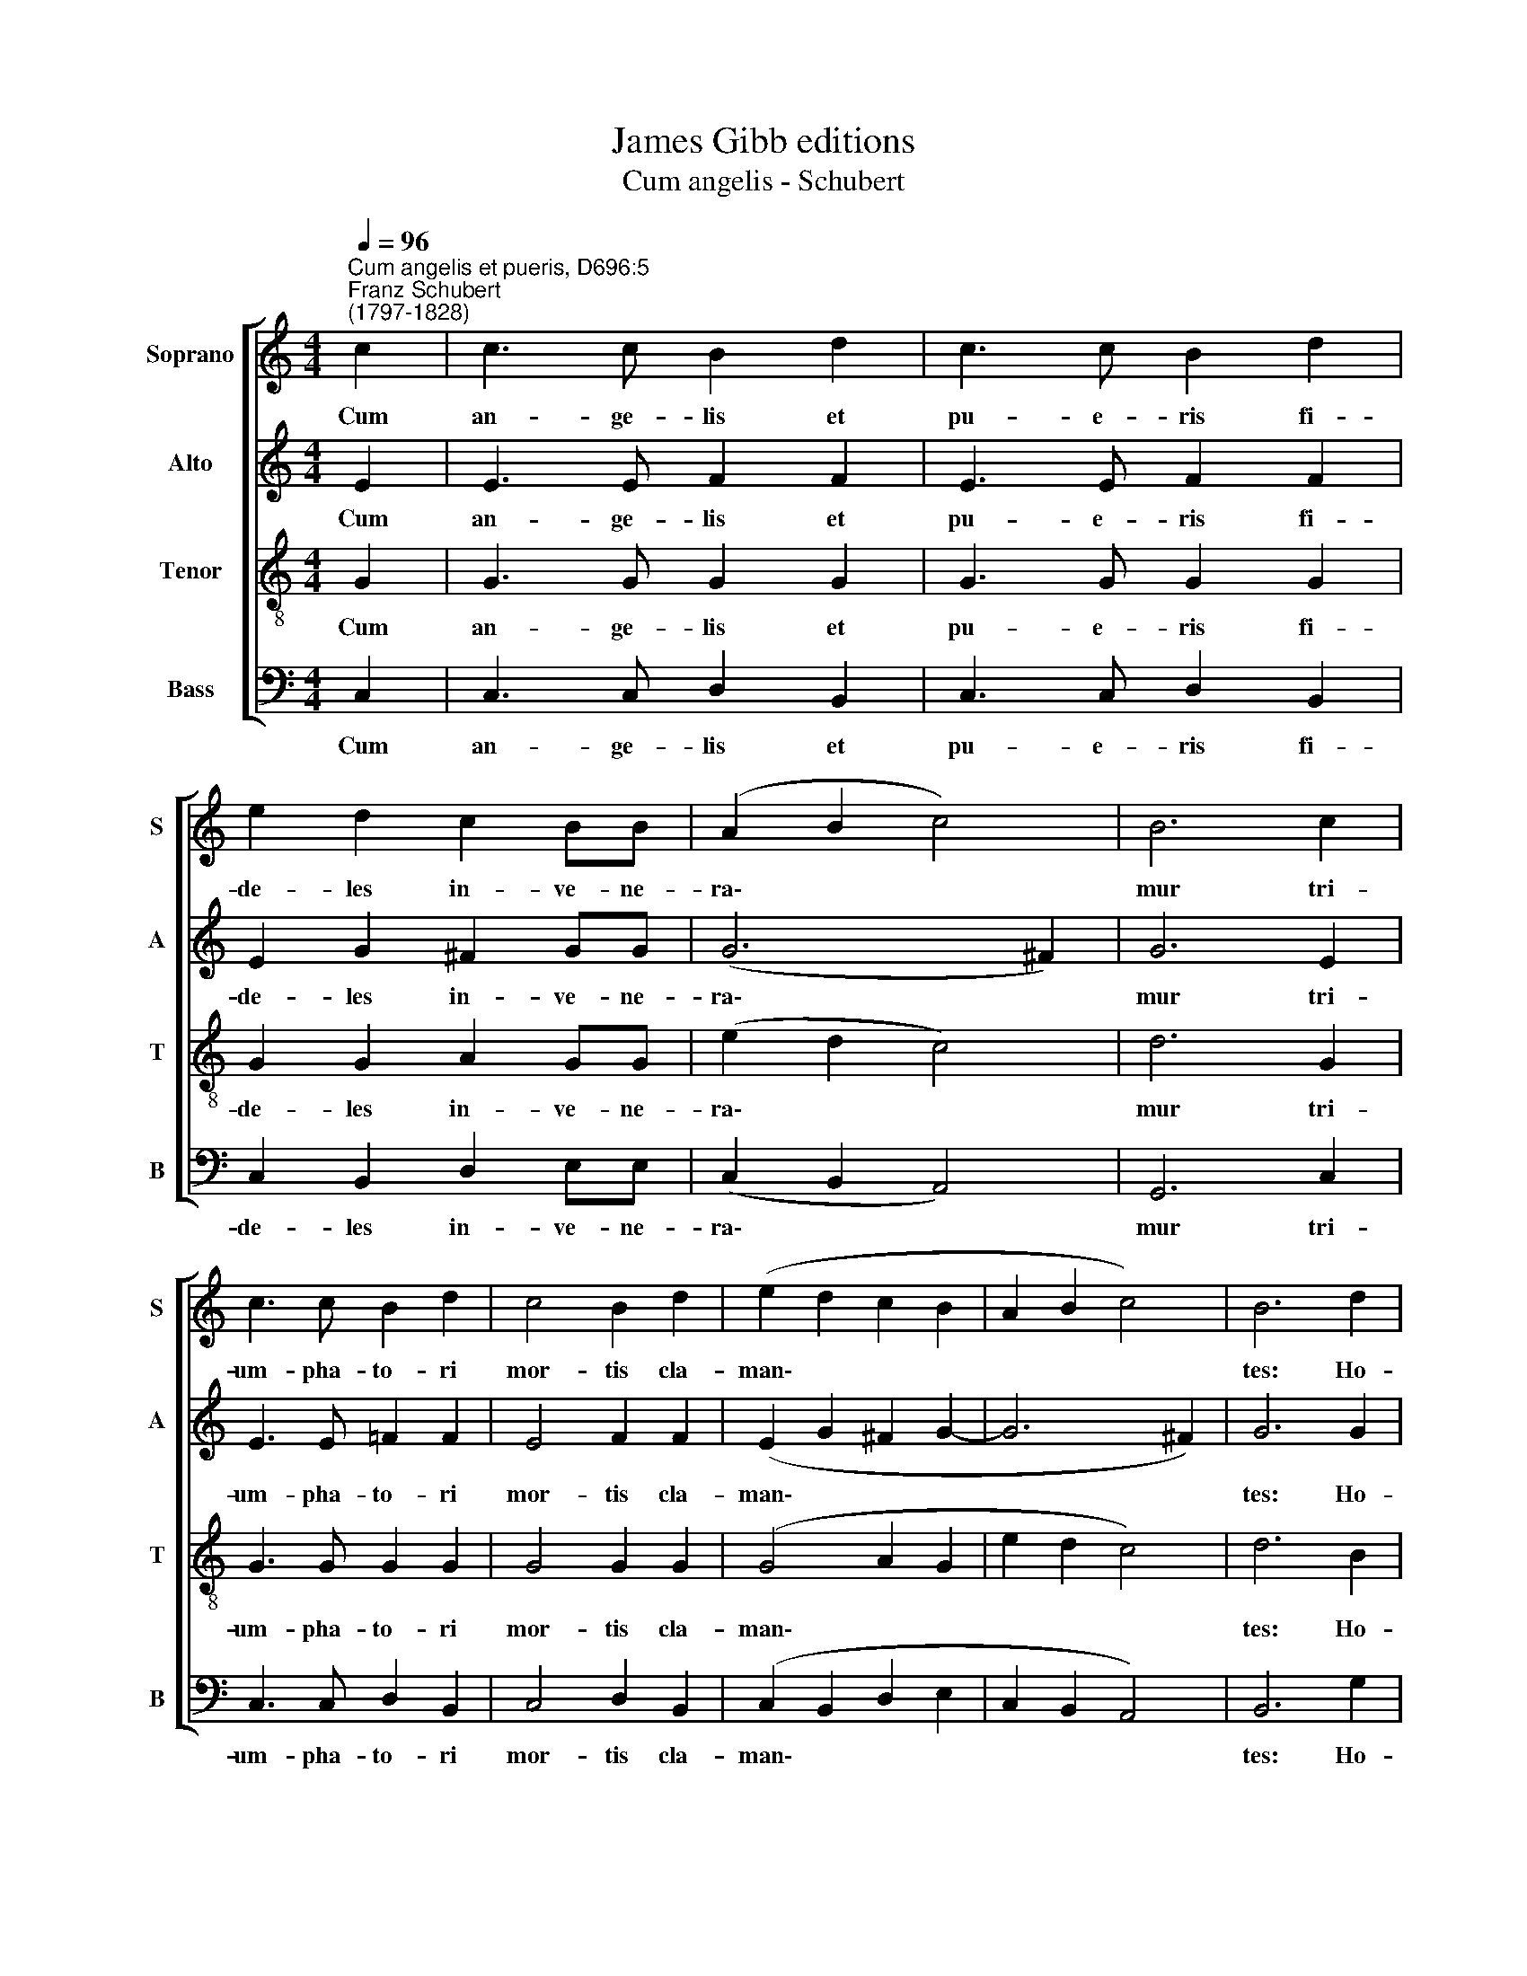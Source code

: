 X:1
T:James Gibb editions
T:Cum angelis - Schubert
%%score [ 1 2 3 4 ]
L:1/8
Q:1/4=96
M:4/4
K:C
V:1 treble nm="Soprano" snm="S"
V:2 treble nm="Alto" snm="A"
V:3 treble-8 nm="Tenor" snm="T"
V:4 bass nm="Bass" snm="B"
V:1
"^Cum angelis et pueris, D696:5""^Franz Schubert\n(1797-1828)" c2 | c3 c B2 d2 | c3 c B2 d2 | %3
w: Cum|an- ge- lis et|pu- e- ris fi-|
 e2 d2 c2 BB | (A2 B2 c4) | B6 c2 | c3 c B2 d2 | c4 B2 d2 | (e2 d2 c2 B2 | A2 B2 c4) | B6 d2 | %11
w: de- les in- ve- ne-|ra\- * *|mur tri-|um- pha- to- ri|mor- tis cla-|man\- * * *||tes: Ho-|
 (e4 =f4 | d8) | !fermata!e8 |] %14
w: san\- *||na!|
V:2
 E2 | E3 E F2 F2 | E3 E F2 F2 | E2 G2 ^F2 GG | (G6 ^F2) | G6 E2 | E3 E =F2 F2 | E4 F2 F2 | %8
w: Cum|an- ge- lis et|pu- e- ris fi-|de- les in- ve- ne-|ra\- *|mur tri-|um- pha- to- ri|mor- tis cla-|
 (E2 G2 ^F2 G2- | G6 ^F2) | G6 G2 | (G4 A4 | G8) | !fermata!G8 |] %14
w: man\- * * *||tes: Ho-|san\- *||na!|
V:3
 G2 | G3 G G2 G2 | G3 G G2 G2 | G2 G2 A2 GG | (e2 d2 c4) | d6 G2 | G3 G G2 G2 | G4 G2 G2 | %8
w: Cum|an- ge- lis et|pu- e- ris fi-|de- les in- ve- ne-|ra\- * *|mur tri-|um- pha- to- ri|mor- tis cla-|
 (G4 A2 G2 | e2 d2 c4) | d6 B2 | (c8- | c4 B4) | !fermata!c8 |] %14
w: man\- * *||tes: Ho-|san\-||na!|
V:4
 C,2 | C,3 C, D,2 B,,2 | C,3 C, D,2 B,,2 | C,2 B,,2 D,2 E,E, | (C,2 B,,2 A,,4) | G,,6 C,2 | %6
w: Cum|an- ge- lis et|pu- e- ris fi-|de- les in- ve- ne-|ra\- * *|mur tri-|
 C,3 C, D,2 B,,2 | C,4 D,2 B,,2 | (C,2 B,,2 D,2 E,2 | C,2 B,,2 A,,4) | B,,6 G,2 | (C,4 F,,4 | %12
w: um- pha- to- ri|mor- tis cla-|man\- * * *||tes: Ho-|san\- *|
 G,,8) | !fermata!C,8 |] %14
w: |na!|

